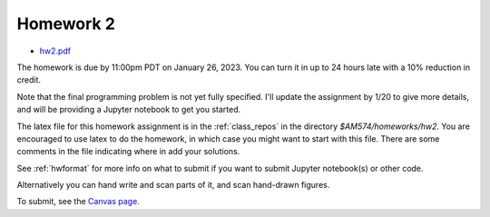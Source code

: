 
.. _homework2:

=============================================================
Homework 2
=============================================================

- `hw2.pdf <_static/hw2.pdf>`_

The homework is due by 11:00pm PDT on January 26, 2023.  You can turn it in
up to 24 hours late with a 10% reduction in credit.  

Note that the final programming problem is not yet fully specified. I'll
update the assignment by 1/20 to give more details, and will be providing a
Jupyter notebook to get you started.

The latex file for this homework assignment is in the :ref:`class_repos` in the
directory `$AM574/homeworks/hw2`.  You are encouraged to use latex to do the
homework, in which case you might want to start with this file.  There are
some comments in the file indicating where in add your solutions.

See :ref:`hwformat` for more info on what to submit if you want to
submit Jupyter notebook(s) or other code.

Alternatively you can hand write and scan parts of it, and scan hand-drawn
figures.


To submit, see the 
`Canvas page <https://canvas.uw.edu/courses/1611247/assignments/7922061>`_.

